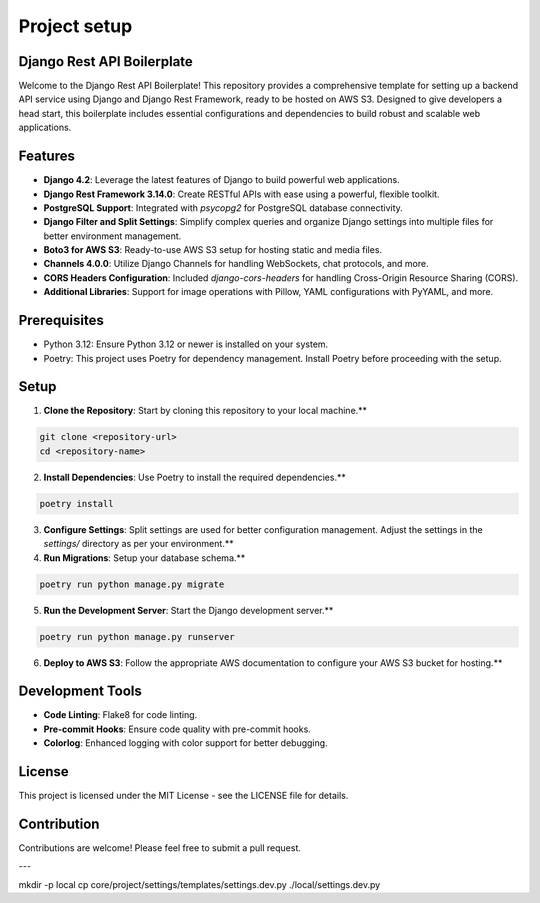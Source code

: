 Project setup
=============

Django Rest API Boilerplate
---------------------------

Welcome to the Django Rest API Boilerplate! This repository provides a comprehensive template for setting up a backend API service using Django and Django Rest Framework, ready to be hosted on AWS S3. Designed to give developers a head start, this boilerplate includes essential configurations and dependencies to build robust and scalable web applications.

Features
--------

- **Django 4.2**: Leverage the latest features of Django to build powerful web applications.
- **Django Rest Framework 3.14.0**: Create RESTful APIs with ease using a powerful, flexible toolkit.
- **PostgreSQL Support**: Integrated with `psycopg2` for PostgreSQL database connectivity.
- **Django Filter and Split Settings**: Simplify complex queries and organize Django settings into multiple files for better environment management.
- **Boto3 for AWS S3**: Ready-to-use AWS S3 setup for hosting static and media files.
- **Channels 4.0.0**: Utilize Django Channels for handling WebSockets, chat protocols, and more.
- **CORS Headers Configuration**: Included `django-cors-headers` for handling Cross-Origin Resource Sharing (CORS).
- **Additional Libraries**: Support for image operations with Pillow, YAML configurations with PyYAML, and more.

Prerequisites
-------------

- Python 3.12: Ensure Python 3.12 or newer is installed on your system.
- Poetry: This project uses Poetry for dependency management. Install Poetry before proceeding with the setup.

Setup
-----

1. **Clone the Repository**: Start by cloning this repository to your local machine.**

.. code-block:: bash


    git clone <repository-url>
    cd <repository-name>
    

2. **Install Dependencies**: Use Poetry to install the required dependencies.**

.. code-block:: bash


    poetry install
    

3. **Configure Settings**: Split settings are used for better configuration management. Adjust the settings in the `settings/` directory as per your environment.**

4. **Run Migrations**: Setup your database schema.**

.. code-block:: bash


    poetry run python manage.py migrate
    

5. **Run the Development Server**: Start the Django development server.**

.. code-block:: bash


    poetry run python manage.py runserver
    

6. **Deploy to AWS S3**: Follow the appropriate AWS documentation to configure your AWS S3 bucket for hosting.**

Development Tools
-----------------

- **Code Linting**: Flake8 for code linting.
- **Pre-commit Hooks**: Ensure code quality with pre-commit hooks.
- **Colorlog**: Enhanced logging with color support for better debugging.

License
-------

This project is licensed under the MIT License - see the LICENSE file for details.

Contribution
------------

Contributions are welcome! Please feel free to submit a pull request.

---

mkdir -p local
cp core/project/settings/templates/settings.dev.py ./local/settings.dev.py
